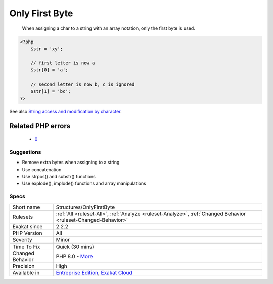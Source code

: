 .. _structures-onlyfirstbyte:

.. _only-first-byte-:

Only First Byte 
++++++++++++++++

  When assigning a char to a string with an array notation, only the first byte is used.

.. code-block:: php
   
   <?php
       $str = 'xy';  
   
       // first letter is now a
       $str[0] = 'a';
   
       // second letter is now b, c is ignored
       $str[1] = 'bc';
   ?>

See also `String access and modification by character <https://www.php.net/manual/en/language.types.string.php#language.types.string.substr>`_.

Related PHP errors 
-------------------

  + `0 <https://php-errors.readthedocs.io/en/latest/messages/Only+the+first+byte+will+be+assigned+to+the+string+offset.html>`_




Suggestions
___________

* Remove extra bytes when assigning to a string
* Use concatenation
* Use strpos() and substr() functions
* Use explode(), implode() functions and array manipulations




Specs
_____

+------------------+-------------------------------------------------------------------------------------------------------------------------+
| Short name       | Structures/OnlyFirstByte                                                                                                |
+------------------+-------------------------------------------------------------------------------------------------------------------------+
| Rulesets         | :ref:`All <ruleset-All>`, :ref:`Analyze <ruleset-Analyze>`, :ref:`Changed Behavior <ruleset-Changed-Behavior>`          |
+------------------+-------------------------------------------------------------------------------------------------------------------------+
| Exakat since     | 2.2.2                                                                                                                   |
+------------------+-------------------------------------------------------------------------------------------------------------------------+
| PHP Version      | All                                                                                                                     |
+------------------+-------------------------------------------------------------------------------------------------------------------------+
| Severity         | Minor                                                                                                                   |
+------------------+-------------------------------------------------------------------------------------------------------------------------+
| Time To Fix      | Quick (30 mins)                                                                                                         |
+------------------+-------------------------------------------------------------------------------------------------------------------------+
| Changed Behavior | PHP 8.0 - `More <https://php-changed-behaviors.readthedocs.io/en/latest/behavior/.html>`__                              |
+------------------+-------------------------------------------------------------------------------------------------------------------------+
| Precision        | High                                                                                                                    |
+------------------+-------------------------------------------------------------------------------------------------------------------------+
| Available in     | `Entreprise Edition <https://www.exakat.io/entreprise-edition>`_, `Exakat Cloud <https://www.exakat.io/exakat-cloud/>`_ |
+------------------+-------------------------------------------------------------------------------------------------------------------------+


